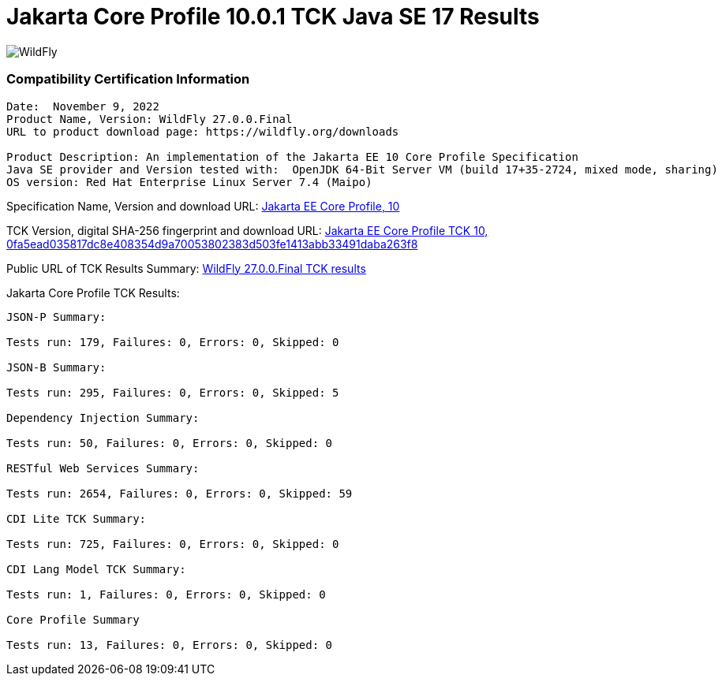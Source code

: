 = Jakarta Core Profile 10.0.1 TCK Java SE 17 Results
:ext-relative: {outfilesuffix}
:imagesdir: ../images/

image:splash_wildflylogo_small.png[WildFly, align="center"]


=== Compatibility Certification Information
----
Date:  November 9, 2022
Product Name, Version: WildFly 27.0.0.Final
URL to product download page: https://wildfly.org/downloads

Product Description: An implementation of the Jakarta EE 10 Core Profile Specification
Java SE provider and Version tested with:  OpenJDK 64-Bit Server VM (build 17+35-2724, mixed mode, sharing)
OS version: Red Hat Enterprise Linux Server 7.4 (Maipo)
----
Specification Name, Version and download URL:
https://jakarta.ee/specifications/coreprofile/10/[Jakarta EE Core Profile, 10]

TCK Version, digital SHA-256 fingerprint and download URL:
https://download.eclipse.org/ee4j/jakartaee-tck/jakartaee10/staged/eftl/jakarta-core-profile-tck-10.0.1.zip[Jakarta EE Core Profile TCK 10, 0fa5ead035817dc8e408354d9a70053802383d503fe1413abb33491daba263f8 ]

Public URL of TCK Results Summary:
https://github.com/wildfly/certifications/blob/EE10/WildFly_27.0.0.Final/jakarta-core-jdk17.adoc#jakarta-core-profile-1000-tck-java-se-17-results[WildFly 27.0.0.Final TCK results]

Jakarta Core Profile TCK Results:
---- 

JSON-P Summary:

Tests run: 179, Failures: 0, Errors: 0, Skipped: 0 

JSON-B Summary:

Tests run: 295, Failures: 0, Errors: 0, Skipped: 5

Dependency Injection Summary:

Tests run: 50, Failures: 0, Errors: 0, Skipped: 0

RESTful Web Services Summary:

Tests run: 2654, Failures: 0, Errors: 0, Skipped: 59

CDI Lite TCK Summary:

Tests run: 725, Failures: 0, Errors: 0, Skipped: 0

CDI Lang Model TCK Summary:

Tests run: 1, Failures: 0, Errors: 0, Skipped: 0

Core Profile Summary

Tests run: 13, Failures: 0, Errors: 0, Skipped: 0

